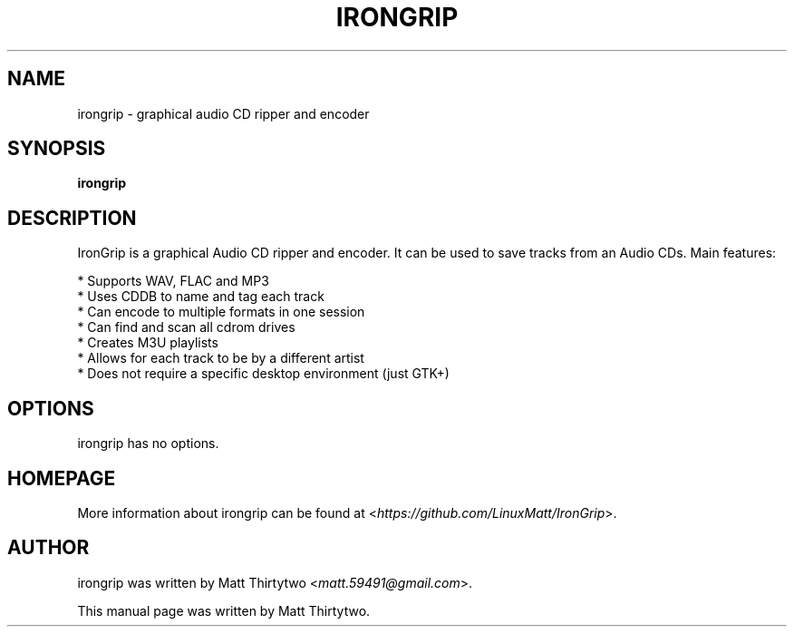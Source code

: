 .TH IRONGRIP 1 "2013-05-11" "0.7.0" "graphical audio CD ripper and encoder"

.SH NAME
irongrip \- graphical audio CD ripper and encoder

.SH SYNOPSIS
\fBirongrip\fR

.SH DESCRIPTION
IronGrip is a graphical Audio CD ripper and encoder. It can be used to save
tracks from an Audio CDs. Main features:
.PP
  * Supports WAV, FLAC and MP3
  * Uses CDDB to name and tag each track
  * Can encode to multiple formats in one session
  * Can find and scan all cdrom drives
  * Creates M3U playlists
  * Allows for each track to be by a different artist
  * Does not require a specific desktop environment (just GTK+)

.SH OPTIONS
irongrip has no options.

.SH HOMEPAGE
More information about irongrip can be found at <\fIhttps://github.com/LinuxMatt/IronGrip\fR>.

.SH AUTHOR
irongrip was written by Matt Thirtytwo <\fImatt.59491@gmail.com\fR>.
.PP
This manual page was written by Matt Thirtytwo.
